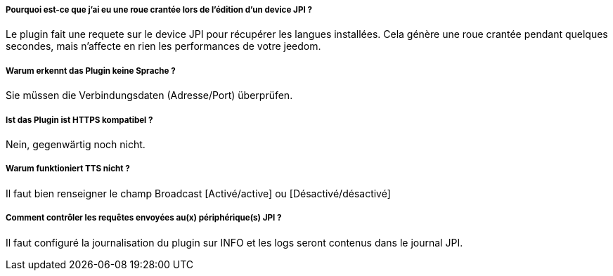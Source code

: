 ===== Pourquoi est-ce que j'ai eu une roue crantée lors de l'édition d'un device JPI  ?
Le plugin fait une requete sur le device JPI pour récupérer les langues installées. Cela génère une roue crantée pendant quelques secondes, mais n'affecte en rien les performances de votre jeedom.


===== Warum erkennt das Plugin keine Sprache ?
Sie müssen die Verbindungsdaten (Adresse/Port) überprüfen.


===== Ist das Plugin ist HTTPS kompatibel ?
Nein, gegenwärtig noch nicht.


===== Warum funktioniert TTS nicht ?
Il faut bien renseigner le champ Broadcast [Activé/active] ou [Désactivé/désactivé]



===== Comment contrôler les requêtes envoyées au(x) périphérique(s) JPI ?
Il faut configuré la journalisation du plugin sur INFO et les logs seront contenus dans le journal JPI.